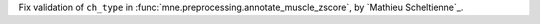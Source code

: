 Fix validation of ``ch_type`` in :func:`mne.preprocessing.annotate_muscle_zscore`, by `Mathieu Scheltienne`_.
